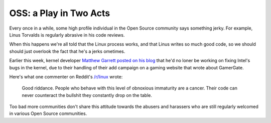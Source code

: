 OSS: a Play in Two Acts
=======================

Every once in a while, some high profile individual in the Open Source
community says something jerky. For example, Linus Torvalds is regularly
abrasive in his code reviews.

When this happens we're all told that the Linux process works, and that Linus
writes so much good code, so we should should just overlook the fact that he's
a jerks ometimes.

Earlier this week, kernel developer `Matthew Garrett posted on his blog`_ that
he'd no loner be working on fixing Intel's bugs in the kernel, due to their
handling of their add campaign on a gaming website that wrote about GamerGate.

Here's what one commenter on Reddit's `/r/linux`_ wrote:

    Good riddance. People who behave with this level of obnoxious immaturity
    are a cancer. Their code can never counteract the bullshit they constantly
    drop on the table.

Too bad more communities don't share this attitude towards the abusers and
harassers who are still regularly welcomed in various Open Source communities.

.. _`Matthew Garrett posted on his blog`: http://mjg59.dreamwidth.org/32778.html
.. _`/r/linux`: https://www.reddit.com/r/linux/comments/2i3y4x/kernel_developer_matthew_garrett_will_no_longer/ckzrj14?context=3

